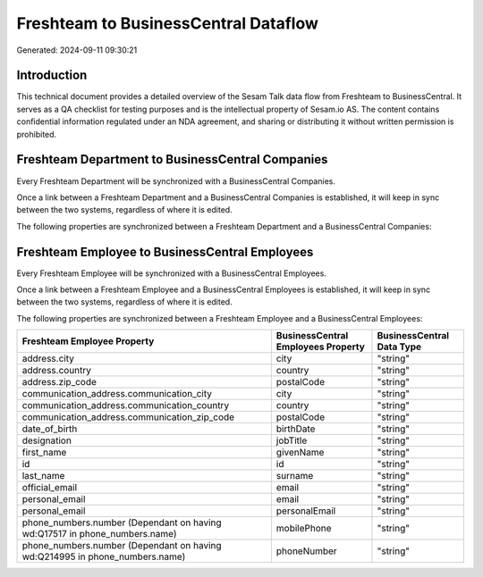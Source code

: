 =====================================
Freshteam to BusinessCentral Dataflow
=====================================

Generated: 2024-09-11 09:30:21

Introduction
------------

This technical document provides a detailed overview of the Sesam Talk data flow from Freshteam to BusinessCentral. It serves as a QA checklist for testing purposes and is the intellectual property of Sesam.io AS. The content contains confidential information regulated under an NDA agreement, and sharing or distributing it without written permission is prohibited.

Freshteam Department to BusinessCentral Companies
-------------------------------------------------
Every Freshteam Department will be synchronized with a BusinessCentral Companies.

Once a link between a Freshteam Department and a BusinessCentral Companies is established, it will keep in sync between the two systems, regardless of where it is edited.

The following properties are synchronized between a Freshteam Department and a BusinessCentral Companies:

.. list-table::
   :header-rows: 1

   * - Freshteam Department Property
     - BusinessCentral Companies Property
     - BusinessCentral Data Type


Freshteam Employee to BusinessCentral Employees
-----------------------------------------------
Every Freshteam Employee will be synchronized with a BusinessCentral Employees.

Once a link between a Freshteam Employee and a BusinessCentral Employees is established, it will keep in sync between the two systems, regardless of where it is edited.

The following properties are synchronized between a Freshteam Employee and a BusinessCentral Employees:

.. list-table::
   :header-rows: 1

   * - Freshteam Employee Property
     - BusinessCentral Employees Property
     - BusinessCentral Data Type
   * - address.city
     - city
     - "string"
   * - address.country
     - country
     - "string"
   * - address.zip_code
     - postalCode
     - "string"
   * - communication_address.communication_city
     - city
     - "string"
   * - communication_address.communication_country
     - country
     - "string"
   * - communication_address.communication_zip_code
     - postalCode
     - "string"
   * - date_of_birth
     - birthDate
     - "string"
   * - designation
     - jobTitle
     - "string"
   * - first_name
     - givenName
     - "string"
   * - id
     - id
     - "string"
   * - last_name
     - surname
     - "string"
   * - official_email
     - email
     - "string"
   * - personal_email
     - email
     - "string"
   * - personal_email
     - personalEmail
     - "string"
   * - phone_numbers.number (Dependant on having wd:Q17517 in phone_numbers.name)
     - mobilePhone
     - "string"
   * - phone_numbers.number (Dependant on having wd:Q214995 in phone_numbers.name)
     - phoneNumber
     - "string"

